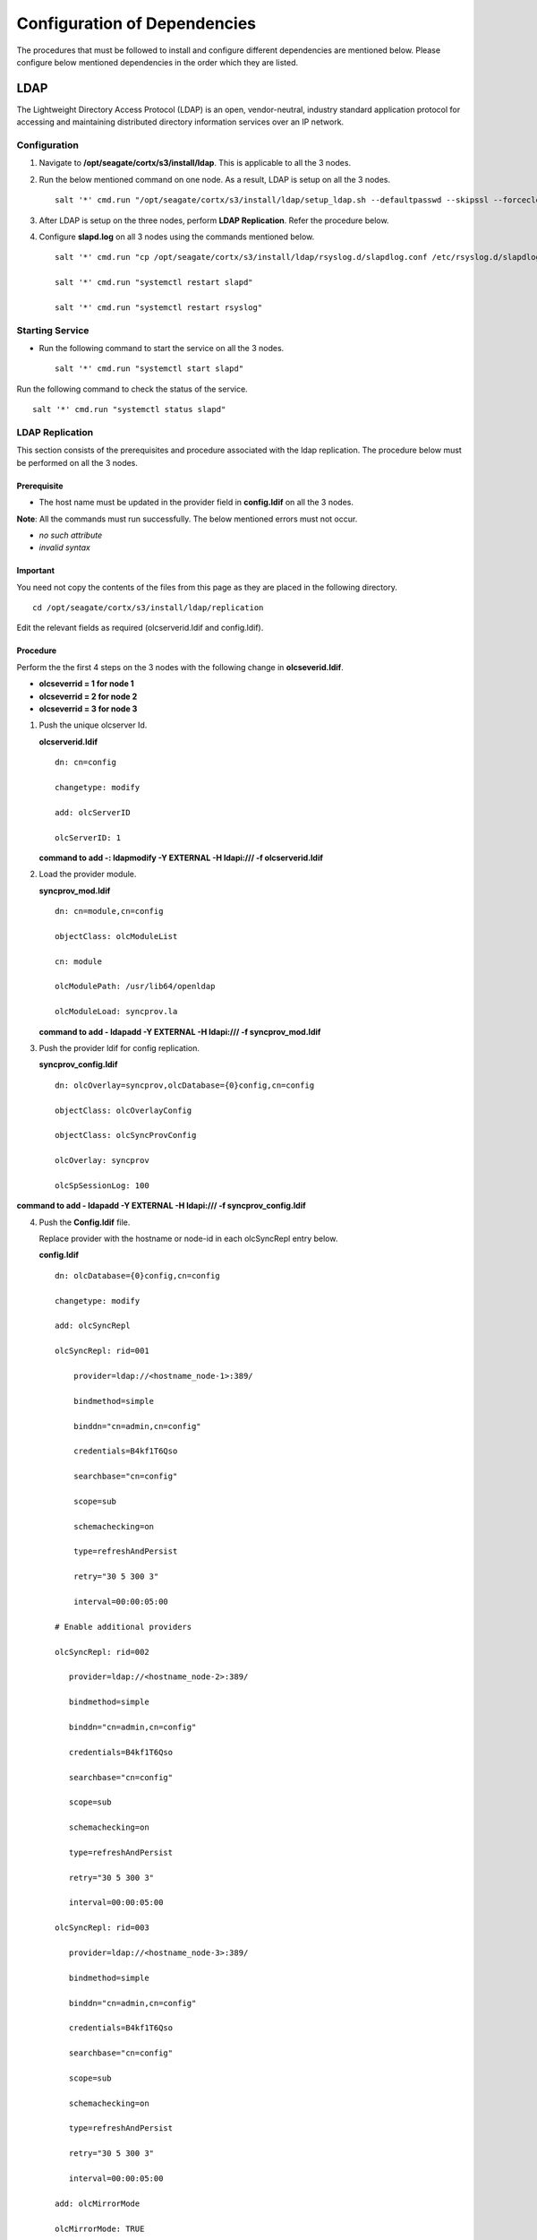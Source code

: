 *****************************
Configuration of Dependencies
*****************************

The procedures that must be followed to install and configure different dependencies are mentioned below. Please configure below mentioned dependencies in the order which they are listed.

LDAP
====

The Lightweight Directory Access Protocol (LDAP) is an open, vendor-neutral, industry standard application protocol for accessing and maintaining distributed directory information services over an IP network.

.. raw:: html

 <details>
 <summary><a>Click here for complete information. </a></summary>

Configuration
-------------

1. Navigate to **/opt/seagate/cortx/s3/install/ldap**. This is applicable to all the 3 nodes.

2. Run the below mentioned command on one node. As a result, LDAP is setup on all the 3 nodes.

   ::

    salt '*' cmd.run "/opt/seagate/cortx/s3/install/ldap/setup_ldap.sh --defaultpasswd --skipssl --forceclean"

3. After LDAP is setup on the three nodes, perform **LDAP Replication**. Refer the procedure below.

4. Configure **slapd.log** on all 3 nodes using the commands mentioned below.

   ::

    salt '*' cmd.run "cp /opt/seagate/cortx/s3/install/ldap/rsyslog.d/slapdlog.conf /etc/rsyslog.d/slapdlog.conf" 
 
    salt '*' cmd.run "systemctl restart slapd"

    salt '*' cmd.run "systemctl restart rsyslog"

Starting Service
-----------------

- Run the following command to start the service on all the 3 nodes.

  ::

   salt '*' cmd.run "systemctl start slapd"

Run the following command to check the status of the service.

::

 salt '*' cmd.run "systemctl status slapd"

LDAP Replication
----------------
This section consists of the prerequisites and procedure associated with the ldap replication. The procedure below must be performed on all the 3 nodes.

Prerequisite
^^^^^^^^^^^^

- The host name must be updated in the provider field in **config.ldif** on all the 3 nodes.

**Note**: All the commands must run successfully. The below mentioned errors must not occur.

- *no such attribute*

- *invalid syntax*

**Important**
^^^^^^^^^^^^^

You need not copy the contents of the files from this page as they are placed in the following directory.

::

 cd /opt/seagate/cortx/s3/install/ldap/replication
 
Edit the relevant fields as required (olcserverid.ldif and config.ldif). 

Procedure
^^^^^^^^^^
Perform the the first 4 steps on the 3 nodes with the following change in **olcseverid.ldif**.

- **olcseverrid  = 1 for node 1**

- **olcseverrid  = 2 for node 2**

- **olcseverrid  = 3 for node 3**

1. Push the unique olcserver Id.
   
   **olcserverid.ldif**

   ::

    dn: cn=config
   
    changetype: modify
   
    add: olcServerID
   
    olcServerID: 1


   **command to add -: ldapmodify -Y EXTERNAL -H ldapi:/// -f olcserverid.ldif**

2. Load the provider module.

   **syncprov_mod.ldif**

   ::

    dn: cn=module,cn=config
    
    objectClass: olcModuleList
    
    cn: module
    
    olcModulePath: /usr/lib64/openldap
    
    olcModuleLoad: syncprov.la


   **command to add - ldapadd -Y EXTERNAL -H ldapi:/// -f syncprov_mod.ldif**
  
3. Push the provider ldif for config replication.

   **syncprov_config.ldif**

   ::

    dn: olcOverlay=syncprov,olcDatabase={0}config,cn=config

    objectClass: olcOverlayConfig

    objectClass: olcSyncProvConfig 

    olcOverlay: syncprov

    olcSpSessionLog: 100 


**command to add - ldapadd -Y EXTERNAL -H ldapi:/// -f  syncprov_config.ldif**
 
4. Push the **Config.ldif** file.

   Replace provider with the hostname or node-id in each olcSyncRepl entry below.

   **config.ldif**

   ::

    dn: olcDatabase={0}config,cn=config 

    changetype: modify 

    add: olcSyncRepl 

    olcSyncRepl: rid=001

        provider=ldap://<hostname_node-1>:389/ 

        bindmethod=simple 

        binddn="cn=admin,cn=config" 

        credentials=B4kf1T6Qso

        searchbase="cn=config" 

        scope=sub 

        schemachecking=on 

        type=refreshAndPersist 

        retry="30 5 300 3" 

        interval=00:00:05:00

    # Enable additional providers 

    olcSyncRepl: rid=002 

       provider=ldap://<hostname_node-2>:389/ 

       bindmethod=simple 

       binddn="cn=admin,cn=config" 

       credentials=B4kf1T6Qso 

       searchbase="cn=config" 

       scope=sub 

       schemachecking=on 

       type=refreshAndPersist 

       retry="30 5 300 3" 

       interval=00:00:05:00 

    olcSyncRepl: rid=003 

       provider=ldap://<hostname_node-3>:389/ 

       bindmethod=simple 

       binddn="cn=admin,cn=config" 

       credentials=B4kf1T6Qso

       searchbase="cn=config" 

       scope=sub 

       schemachecking=on 

       type=refreshAndPersist 

       retry="30 5 300 3" 

       interval=00:00:05:00 

    add: olcMirrorMode 

    olcMirrorMode: TRUE
        
**command to add - ldapmodify -Y EXTERNAL  -H ldapi:/// -f config.ldif**
        
Perform the following steps on only one node. In this case, it must be performed on the primary node.

1. Push  the provider for data replication.

   ::

    syncprov.ldif

     dn: olcOverlay=syncprov,olcDatabase={2}mdb,cn=config 

     objectClass: olcOverlayConfig 

     objectClass: olcSyncProvConfig 

     olcOverlay: syncprov 

     olcSpSessionLog: 100


   **command to add - ldapadd -Y EXTERNAL -H ldapi:/// -f  syncprov.ldif**
   
2. Push the data replication ldif.

   Replace provider with the hostname or node-id in each olcSyncRepl entry below.

   **data.ldif**

   ::

    dn: olcDatabase={2}mdb,cn=config 

    changetype: modify 

    add: olcSyncRepl 

    olcSyncRepl: rid=004

       provider=ldap://< hostname_of_node_1>:389/ 

       bindmethod=simple 

       binddn="cn=admin,dc=seagate,dc=com" 

       credentials=B4kf1T6Qso 

       searchbase="dc=seagate,dc=com" 

       scope=sub 

       schemachecking=on 

       type=refreshAndPersist 

       retry="30 5 300 3" 

       interval=00:00:05:00

     # Enable additional providers

     olcSyncRepl: rid=005

        provider=ldap://< hostname_of_node_2>:389/ 

        bindmethod=simple 

        binddn="cn=admin,dc=seagate,dc=com" 

        credentials=B4kf1T6Qso

        searchbase="dc=seagate,dc=com" 

        scope=sub 

        schemachecking=on 

        type=refreshAndPersist 

        retry="30 5 300 3" 

        interval=00:00:05:00 

      olcSyncRepl: rid=006   

         provider=ldap://<hostname_of_node_3>:389/ 

         bindmethod=simple 

         binddn="cn=admin,dc=seagate,dc=com" 

         credentials=B4kf1T6Qso 

         searchbase="dc=seagate,dc=com" 

         scope=sub 

         schemachecking=on 

         type=refreshAndPersist 

         retry="30 5 300 3" 

         interval=00:00:05:00

   

       add: olcMirrorMode 

       olcMirrorMode: TRUE
  

**command to add - ldapmodify -Y EXTERNAL -H ldapi:/// -f data.ldif**

**Note**: Update the host name in the provider field in data.ldif before running the command.

.. raw:: html
   
  </details>

RabbitMQ
========

RabbitMQ is an open-source message-broker software that originally implemented the Advanced Message Queuing Protocol (AMQP) and has since been extended with a plug-in architecture to support Streaming Text Oriented Messaging Protocol (STOMP), MQ Telemetry Transport (MQTT), and other protocols.

.. raw:: html

 <details>
 <summary><a>Click here for complete information. </a></summary>

Prerequisites
--------------

- Run the below mentioned script to avoid RMQ processor related errors.

  ::

   python3 /opt/seagate/cortx/provisioner/cli/pillar_encrypt 

- Ensure that rabbitmq server, provisioner, and sspl RPMs must be installed.

  ::
  
   rpm -qa | grep -Ei "rabbitmq|sspl|prvsnr" 
   cortx-libsspl_sec-1.0.0xxxxxxxxxxxxxxxxxxxxx 
   cortx-libsspl_sec-method_none-1.0.0xxxxxxxxxxxxxxx 
   cortx-prvsnr-cli-1.0.0xxxxxxxxxxxxxxxxxxx 
   cortx-prvsnr-1.0.0xxxxxxxxxxxxxxxxx 
   cortx-sspl-1.0.0xxxxxxxxxxxxxxxx 
   cortx-sspl-test-1.0.0xxxxxxxxxxxxxxxxxxxxxxxx 
   rabbitmq-server-xxxxxxxxxxxxxxxxxx


- The **erlang.cookie** file must be available. Run the below mentioned commands in the order in which they are listed.

  - Generating the file

    ::

     systemctl start rabbitmq-server
     
     systemctl stop rabbitmq-server
     
  - Checking the existance of the file
  
    ::
    
     ls -l /var/lib/rabbitmq/.erlang.cookie
     
  - To copy the file to all nodes
   
    ::
     
     salt-cp "*" /var/lib/rabbitmq/.erlang.cookie /var/lib/rabbitmq/.erlang.cookie --hard-crash
  

Restarting Service
------------------

- Run the below mentioned command to restart the server.

  ::

   salt '*' cmd.run "service.restart rabbitmq-server"


Run the below mentioned command to know the status. This must be run on 2 nodes.

::

 systemctl status rabbitmq-server -l
 
Configuration
-------------
1. Start the RabbitMQ server.

2. Run the below mentioned command.

   ::
   
    salt '*' cmd.run "pip3 install python-consul"
    
2. Run the below mentioned commands to setup the RabbitMQ cluster.

   - Setting a single (current) node as cluster
 
   ::
   
    /opt/seagate/cortx/sspl/bin/setup_rabbitmq_cluster
   
   - Setting 3 nodes
 
   ::
   
    /opt/seagate/cortx/sspl/bin/setup_rabbitmq_cluster -n srvnode-1,srvnode-2,srvnode-3
    
**Note**: -n NODES where NODES must be FQDN of the respective nodes and separated by comma. For example, -n ssc-vm-2104,ssc-vm-176 
 
Run the below mentioned command to check the status of the RabbitMQ cluster.

::

 salt '*' cmd.run "rabbitmqctl cluster_status"
 
.. raw:: html
   
  </details>
 

Statsd and Kibana
=================

- **Statsd** is used to collect metric from various sources and it runs on each node as the daemon service.

- **Kibana** is used to aggregate metrics and run on the system with csm service.

.. raw:: html

 <details>
 <summary><a>Click here for complete information. </a></summary>

Statsd Configuration
--------------------
Run the below mentioned commands to start and enable the **statsd** service on one node. Ensure that Kibana and CSM are run on the same node.

::

 salt '<Node Name>' cmd.run "systemctl start statsd"

 salt '<Node Name>' cmd.run "systemctl enable statsd"

To know the status of the service, run the following command.

::

 salt '<Node Name>' cmd.run "systemctl status statsd"

Kibana Configuration
--------------------
1. Update the **kibana.service** file on the node where Statsd is running. By default, the service is not compatible with new systemd. Run the following command to check the compatibility.

   ::

    systemd-analyze verify /etc/systemd/system/kibana.service

If the above command gives a warning, replace the file with **/etc/systemd/system/kibana.service**.

In the orignal kibana.service file, **StartLimitInterval** and **StartLimitBurst** are part of **Unit** section but as per new systemd rule it is part of **Service** section.

::

 [Unit]
 Description=Kibana
 
 [Service] 
 Type=simple 
 StartLimitInterval=30 
 StartLimitBurst=3 
 User=kibana 
 Group=kibana 
 # Load env vars from /etc/default/ and /etc/sysconfig/ if they exist. 
 # Prefixing the path with '-' makes it try to load, but if the file doesn't 
 # exist, it continues onward. 
 EnvironmentFile=-/etc/default/kibana 
 EnvironmentFile=-/etc/sysconfig/kibana 
 ExecStart=/usr/share/kibana/bin/kibana "-c /etc/kibana/kibana.yml" 
 Restart=always 
 WorkingDirectory=/ 

 [Install] 
 WantedBy=multi-user.target
  
2. Reload the daemon by running the following command.

   ::

    systemctl daemon-reload

3. Start kibana on the node where CSM would be active and enable the service by running the following commands.

   ::

    systemctl start kibana

    systemctl enable kibana

Check the status of Kibana by running the following command.

::

 systemctl status kibana
 
.. raw:: html
   
  </details>
